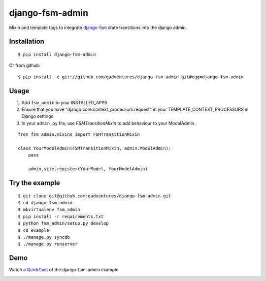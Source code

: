 .. _QuickCast: http://quick.as/aq8fogo
.. _django-fsm: https://github.com/kmmbvnr/django-fsm

===============================
django-fsm-admin
===============================

Mixin and template tags to integrate django-fsm_
state transitions into the django admin.

Installation
------------
::

    $ pip install django-fsm-admin

Or from github:

::

    $ pip install -e git://github.com/gadventures/django-fsm-admin.git#egg=django-fsm-admin

Usage
-----
1. Add ``fsm_admin`` to your INSTALLED_APPS

2. Ensure that you have "django.core.context_processors.request" in your TEMPLATE_CONTEXT_PROCESSORS in Django settings

3. In your ``admin.py`` file, use `FSMTransitionMixin` to add behaviour to your ModelAdmin.

::
    
    from fsm_admin.mixins import FSMTransitionMixin

    class YourModelAdmin(FSMTransitionMixin, admin.ModelAdmin):
        pass

        admin.site.register(YourModel, YourModelAdmin)

Try the example
---------------

::

    $ git clone git@github.com:gadventures/django-fsm-admin.git
    $ cd django-fsm-admin
    $ mkvirtualenv fsm_admin
    $ pip install -r requirements.txt
    $ python fsm_admin/setup.py develop
    $ cd example
    $ ./manage.py syncdb
    $ ./manage.py runserver

Demo
----
Watch a QuickCast_ of the django-fsm-admin example

.. image:: http://i.imgur.com/IJuE9Sr.png
    :width: 728px
    :height: 346px
    :target: QuickCast_

